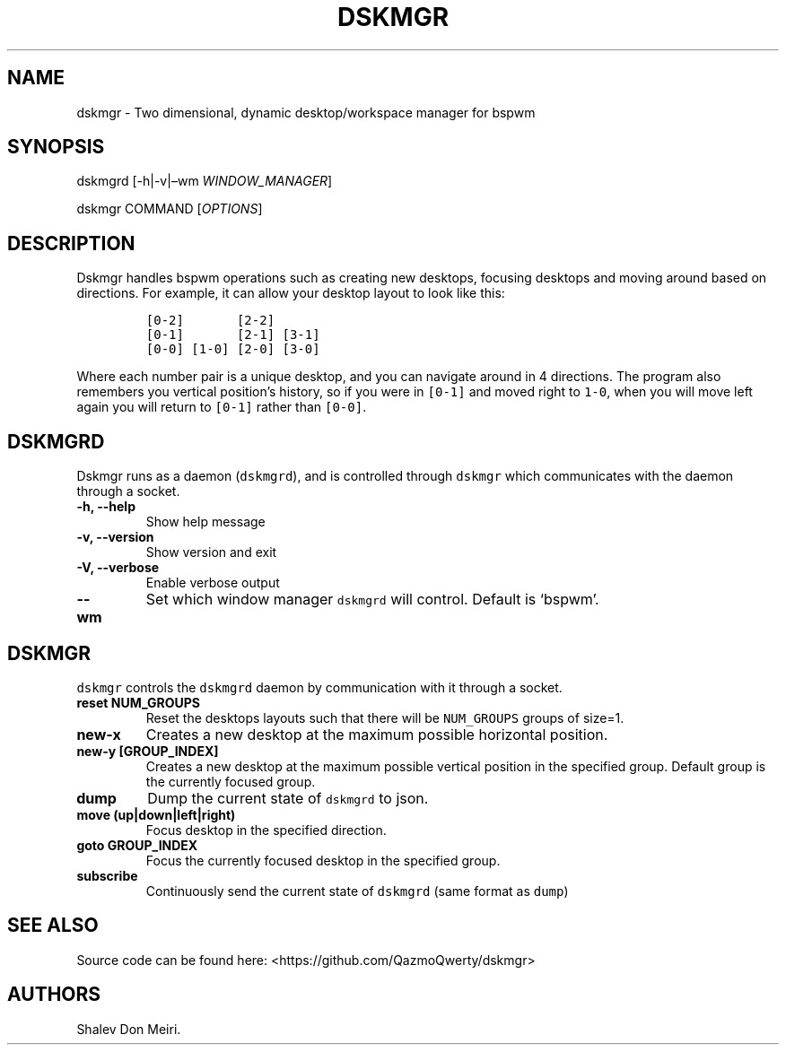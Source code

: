 .\" Automatically generated by Pandoc 2.5
.\"
.TH "DSKMGR" "1" "January 1, 2022" "Dskmgr 0.0.3" ""
.hy
.SH NAME
.PP
dskmgr \- Two dimensional, dynamic desktop/workspace manager for bspwm
.SH SYNOPSIS
.PP
dskmgrd [\-h|\-v|\[en]wm \f[I]WINDOW_MANAGER\f[R]]
.PP
dskmgr COMMAND [\f[I]OPTIONS\f[R]]
.SH DESCRIPTION
.PP
Dskmgr handles bspwm operations such as creating new desktops, focusing
desktops and moving around based on directions.
For example, it can allow your desktop layout to look like this:
.IP
.nf
\f[C]
[0\-2]       [2\-2]
[0\-1]       [2\-1] [3\-1]
[0\-0] [1\-0] [2\-0] [3\-0]
\f[R]
.fi
.PP
Where each number pair is a unique desktop, and you can navigate around
in 4 directions.
The program also remembers you vertical position\[cq]s history, so if
you were in \f[C][0\-1]\f[R] and moved right to \f[C]1\-0\f[R], when you
will move left again you will return to \f[C][0\-1]\f[R] rather than
\f[C][0\-0]\f[R].
.SH DSKMGRD
.PP
Dskmgr runs as a daemon (\f[C]dskmgrd\f[R]), and is controlled through
\f[C]dskmgr\f[R] which communicates with the daemon through a socket.
.TP
.B \-h, \-\-help
Show help message
.TP
.B \-v, \-\-version
Show version and exit
.TP
.B \-V, \-\-verbose
Enable verbose output
.TP
.B \-\-wm
Set which window manager \f[C]dskmgrd\f[R] will control.
Default is `bspwm'.
.SH DSKMGR
.PP
\f[C]dskmgr\f[R] controls the \f[C]dskmgrd\f[R] daemon by communication
with it through a socket.
.TP
.B reset NUM_GROUPS
Reset the desktops layouts such that there will be \f[C]NUM_GROUPS\f[R]
groups of size=1.
.TP
.B new\-x
Creates a new desktop at the maximum possible horizontal position.
.TP
.B new\-y [GROUP_INDEX]
Creates a new desktop at the maximum possible vertical position in the
specified group.
Default group is the currently focused group.
.TP
.B dump
Dump the current state of \f[C]dskmgrd\f[R] to json.
.TP
.B move (up|down|left|right)
Focus desktop in the specified direction.
.TP
.B goto GROUP_INDEX
Focus the currently focused desktop in the specified group.
.TP
.B subscribe
Continuously send the current state of \f[C]dskmgrd\f[R] (same format as
\f[C]dump\f[R])
.SH SEE ALSO
.PP
Source code can be found here: <https://github.com/QazmoQwerty/dskmgr>
.SH AUTHORS
Shalev Don Meiri.
